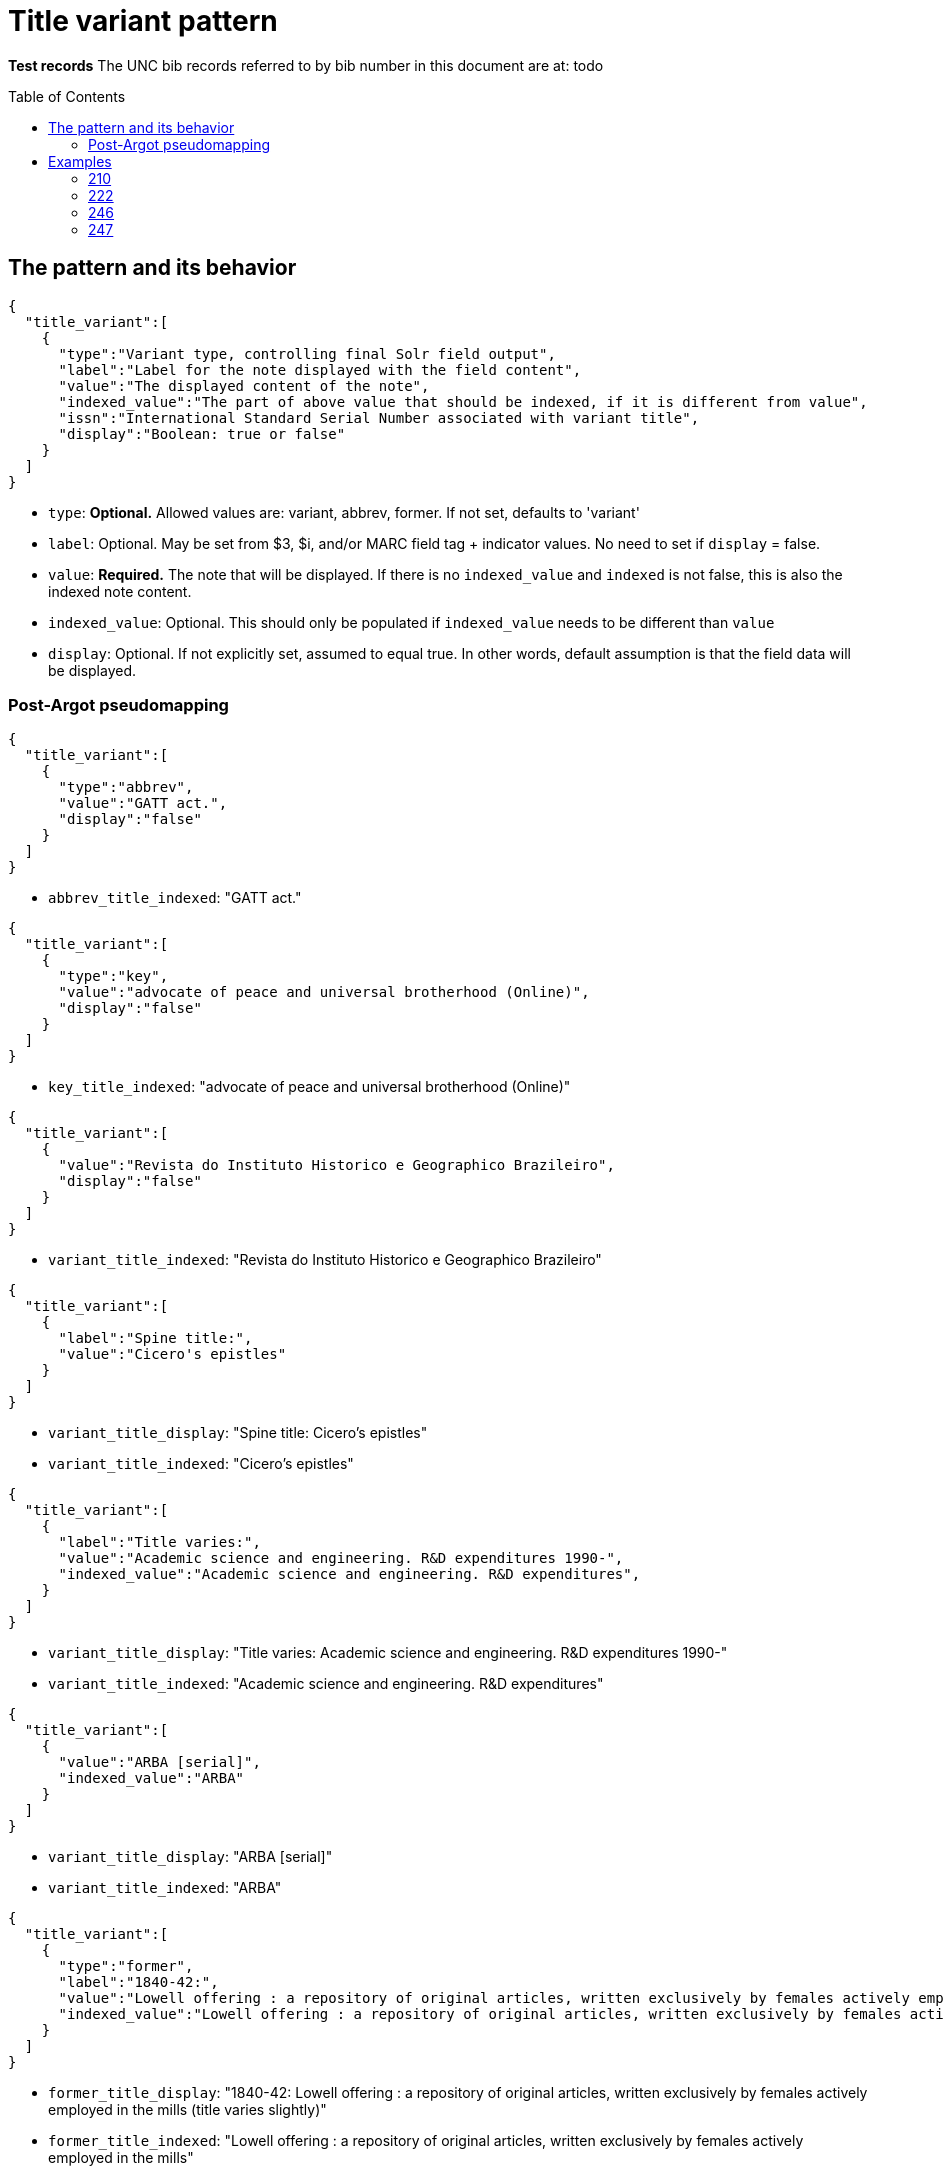 :toc:
:toc-placement!:

= Title variant pattern


*Test records*
The UNC bib records referred to by bib number in this document are at:
todo

toc::[]

== The pattern and its behavior

[source,javascript]
----
{
  "title_variant":[
    {
      "type":"Variant type, controlling final Solr field output",
      "label":"Label for the note displayed with the field content",
      "value":"The displayed content of the note",
      "indexed_value":"The part of above value that should be indexed, if it is different from value",
      "issn":"International Standard Serial Number associated with variant title", 
      "display":"Boolean: true or false"
    }
  ]
}
----

* `type`: *Optional.* Allowed values are: variant, abbrev, former. If not set, defaults to 'variant'
* `label`: Optional. May be set from $3, $i, and/or MARC field tag + indicator values. No need to set if `display` = false.
* `value`: *Required.* The note that will be displayed. If there is no `indexed_value` and `indexed` is not false, this is also the indexed note content.
* `indexed_value`: Optional. This should only be populated if `indexed_value` needs to be different than `value`
* `display`: Optional. If not explicitly set, assumed to equal true. In other words, default assumption is that the field data will be displayed.

=== Post-Argot pseudomapping
[source,javascript]
----
{
  "title_variant":[
    {
      "type":"abbrev",
      "value":"GATT act.",
      "display":"false"
    }
  ]
}
----

* `abbrev_title_indexed`: "GATT act." 

[source,javascript]
{
  "title_variant":[
    {
      "type":"key",
      "value":"advocate of peace and universal brotherhood (Online)",
      "display":"false"
    }
  ]
}

* `key_title_indexed`: "advocate of peace and universal brotherhood (Online)"

[source,javascript]
----
{
  "title_variant":[
    {
      "value":"Revista do Instituto Historico e Geographico Brazileiro",
      "display":"false"
    }
  ]
}
----

* `variant_title_indexed`: "Revista do Instituto Historico e Geographico Brazileiro"

[source,javascript]
----
{
  "title_variant":[
    {
      "label":"Spine title:",
      "value":"Cicero's epistles"
    }
  ]
}
----

* `variant_title_display`: "Spine title: Cicero's epistles"
* `variant_title_indexed`: "Cicero's epistles"

[source,javascript]
----
{
  "title_variant":[
    {
      "label":"Title varies:",
      "value":"Academic science and engineering. R&D expenditures 1990-",
      "indexed_value":"Academic science and engineering. R&D expenditures",
    }
  ]
}
----

* `variant_title_display`: "Title varies: Academic science and engineering. R&D expenditures 1990-"
* `variant_title_indexed`: "Academic science and engineering. R&D expenditures"

[source,javascript]
----
{
  "title_variant":[
    {
      "value":"ARBA [serial]",
      "indexed_value":"ARBA"
    }
  ]
}
----

* `variant_title_display`: "ARBA [serial]"
* `variant_title_indexed`: "ARBA"

[source,javascript]
----
{
  "title_variant":[
    {
      "type":"former",
      "label":"1840-42:",
      "value":"Lowell offering : a repository of original articles, written exclusively by females actively employed in the mills (title varies slightly)",
      "indexed_value":"Lowell offering : a repository of original articles, written exclusively by females actively employed in the mills"
    }
  ]
}
----

* `former_title_display`: "1840-42: Lowell offering : a repository of original articles, written exclusively by females actively employed in the mills (title varies slightly)"
* `former_title_indexed`: "Lowell offering : a repository of original articles, written exclusively by females actively employed in the mills"

[source,javascript]
----
{
  "title_variant":[
    {
      "type":"former",
      "label":"v. 3-24, no. 3, 1987-2009",
      "value":"Labor lawyer",
      "issn":"8756-2995"
    }
  ]
}
----

* `former_title_display`: "v. 3-24, no. 3, 1987-2009: Labor lawyer"
* `former_title_indexed`: "Labor lawyer"
* `former_title_issn`: "8756-2995"

[source,javascript]
----
{
  "title_variant":[
    {
      "type":"former",
      "value":"Anales de las Reales Junta de Fomento y Sociedad Económica de la Habana"
    }
  ]
}
----

* `former_title_indexed`: "Anales de las Reales Junta de Fomento y Sociedad Económica de la Habana"


== Examples

=== 210
==== Processing instructions

*`type`='abbrev'*

*`display` is always false*

*`indexed_value` is never needed because `value` contains the indexed value in an indexed-only field*

*indexed subfields include: a*

==== UNCb1300526

===== MARC

[source]
----
210 0 _ $aGATT act.
----

===== Argot

[source,javascript]
----
{
  "title_variant":[
    {
      "type":"abbrev",
      "value":"GATT act.",
      "display":"false"
    }
  ]
}
----

==== UNCb5752056

===== MARC

[source]
----
210 0 _ $aNew-England j. med. surg. collat. branches sci.$b(Online)
----

===== Argot

[source,javascript]
----
{
  "title_variant":[
    {
      "type":"abbrev",
      "value":"New-England j. med. surg. collat. branches sci.",
      "display":"false"
    }
  ]
}
----

=== 222
==== Processing instructions

*`type`='key'*

*`display` is always false*

*`indexed_value` is never needed because `value` contains the indexed value in an indexed-only field*

*indexed subfields include: ab* - respect non-filing indicators

==== UNCb5751048

===== MARC

[source]
----
222 _ 4 $aThe advocate of peace and universal brotherhood$b(Online)
----

===== Argot

[source,javascript]
----
{
  "title_variant":[
    {
      "type":"key",
      "value":"advocate of peace and universal brotherhood (Online)",
      "display":"false"
    }
  ]
}
----


=== 246
==== Processing instructions
*`type` can be left blank, as 246 is defined as varying form of title.* +
Alternately, explicitly set `type` to 'variant'

*`display` value is determined by i1 value*

[cols=2*,options=header]
|===
|i1 value
|`display` value

|{blank} (this is an invalid code)
|false

|0
|true (default)

|1
|true (default)

|2
|false

|3
|false
|===

*`display` value is also false when i2=0 or 1*

http://www.loc.gov/marc/bibliographic/bd246.html[The MARC spec for 246] says no note is generated when i2=0 or 1. Fields coded this way are supposed to contain portions of the title data recorded (and displayed) in the 245

*`label` value is determined by i2 value and/or data in $i*

If there is an i2 value that generates a `label`, *and* an $i value, the $i value is appended to the generated i2 value.

[cols=2*,options=header]
|===
|i2 value
|`label` value

|{blank}
|na

|0
|na

|1
|na

|2
|Distinctive title:

|3
|na

|4
|Cover title:

|5
|Added title page title:

|6
|Caption title:

|7
|Running title:

|8
|Spine title:
|===

No `label` value is generated by i2=3 because the only possible constant value we could generate from this indicator value is "Other title." That seems redundant with the overall field label that will be generated when `type`='variant'. It's also awkward/redundant to display "Other title" in concert with a $i display value:

 Other title: Title on t.p. verso: Bright ray of hope

*The following subfields are part of the displayed value: abfghnp*

*The following subfields get indexed as part of the actual varying title: abnp*

==== UNCb1109400
`display`=false based on i2 overrides instruction from i1

===== MARC

[source]
----
245 1 0 $aZodchestvo drevneĭ Rusi.$bEarly Russian architecture. Architecture de la vieille Russie. Altrussische Baukunst. Arquitectura de la antigua Rus.
246 1 1 $aEarly Russian architecture
246 1 1 $aArchitecture de la vieille Russie
246 1 1 $aAltrussische Baukunst
246 1 1 $aArquitectura de la antigua Rus
----

===== Argot

* `type` not set --- defaults to 'variant'
* `label` not set because i2=1 means do not display
* `indexed_value` unnecessary
* `display`=false because i2=1

[source,javascript]
----
{
  "title_variant":[
    {
      "value":"Early Russian architecture",
      "display":"false"
    },
    {
      "value":"Architecture de la vieille Russie",
      "display":"false"
    },
    {
      "value":"Altrussische Baukunst",
      "display":"false"
    },
    {
      "value":"Arquitectura de la antigua Rus",
      "display":"false"
    }
  ]
}
----

==== UNCb1826083
`display`=false based on i1=blank

===== MARC

[source]
----
245 0 0 $aRevista do Instituto Historico e Geografico Brasileiro$h[serial].
246 _ _ $aRevista do Instituto Historico e Geographico Brazileiro$h[serial]
----

===== Argot

* `type` not set --- defaults to 'variant'
* `label` not set because i1=blank means do not display
* `indexed_value` unnecessary -- index-only field does not need to display and index different content, so `value` just contains the part to be indexed
* `display`=false because i2=1

[source,javascript]
----
{
  "title_variant":[
    {
      "value":"Revista do Instituto Historico e Geographico Brazileiro",
      "display":"false"
    }
  ]
}
----

==== UNCb1100989

===== MARC

[source]
----
245 1 4 $aThe epistles of M.T. Cicero to M. Brutus and of Brutus to Cicero :$bwith the Latin text on the opposite page, and English notes to each epistle : together with a prefatory dissertation, in which the authority of the said epistles is vindicated, and all the objections of the Revd. Mr. Tunstall particularly considered and confuted /$cby Conyers Middleton, D.D., principal library keeper of the University of Cambridge.
246 1 8 $aCicero's epistles
----

===== Argot

* `type` not set --- defaults to 'variant'
* `label` set from i2
* `indexed_value` unnecessary -- `value` doesn't get any data mapped from non-indexed subfields
* `display` not set -- defaults to true

[source,javascript]
----
{
  "title_variant":[
    {
      "label":"Spine title:",
      "value":"Cicero's epistles"
    }
  ]
}
----

==== UNCb3688022

===== MARC

[source]
----
245 0 0 $aAcademic science/engineering.$pR&D expenditures.
246 1 _ $iTitle varies:$aAcademic science and engineering.$pR&D expenditures$f1990-
----

===== Argot

* `type` not set --- defaults to 'variant'
* `label` set from $i
* `indexed_value` set because $f is a display-but-don't-index subfield
* `display` not set -- defaults to true

[source,javascript]
----
{
  "title_variant":[
    {
      "label":"Title varies:",
      "value":"Academic science and engineering. R&D expenditures 1990-",
      "indexed_value":"Academic science and engineering. R&D expenditures",
    }
  ]
}
----

==== UNCb4864585

===== MARC

[source]
----
245 1 0 $a"Nadezhdy svetlyĭ luch" /$cGalina Mandelʹshtam.
246 1 3 $iTitle on t.p. verso:$aBright ray of hope
----

===== Argot

* `type` not set --- defaults to 'variant'
* `label` set from $i
* `indexed_value` not set -- defaults to what is in `value`
* `display` not set -- defaults to true

[source,javascript]
----
{
  "title_variant":[
    {
      "label":"Title on t.p. verso:",
      "value":"Bright ray of hope"
    }
  ]
}
----

==== UNCb1224465

===== MARC

[source]
----
245 0 0 $aAmerican reference books annual$h[serial].
246 1 3 $aARBA$h[serial].
----

===== Argot

* `type` not set --- defaults to 'variant'
* `label` not set b/c i2=3 and no $i
* `indexed_value` set because `value` contains data from non-indexed subfields
* `display` not set -- defaults to true

[source,javascript]
----
{
  "title_variant":[
    {
      "value":"ARBA [serial]",
      "indexed_value":"ARBA"
    }
  ]
}
----

==== UNCb7923150

===== MARC

[source]
----
246 1 5 $iBook 3:$aOnuphrij Panuinij Veronensis Fratris Eremitae Augustiniani Imperium Romanum
246 1 5 $iBook 2:$aOnuphrij Panuinij Veronensis Fratris Eremitae Augustiniani Ciuitas Romana
----

===== Argot

* `type` not set --- defaults to 'variant'
* `label` set from i2 and $i
* `indexed_value` not set because `value` does not contain data from non-indexed subfields
* `display` not set -- defaults to true

[source,javascript]
----
{
  "title_variant":[
    {
      "label":"Added title page title: Book 3:",
      "value":"Onuphrij Panuinij Veronensis Fratris Eremitae Augustiniani Imperium Romanum"
    },
    {
      "label":"Added title page title: Book 2:",
      "value":"Onuphrij Panuinij Veronensis Fratris Eremitae Augustiniani Ciuitas Romana"
    }
  ]
}
----

==== UNCb5289988

===== MARC

[source]
----
245 1 0 $aLovin' pretty women$h[sound recording] /$cSteep Canyon Rangers.
246 3 _ $aLoving pretty women
----

===== Argot

* `type` not set -- defaults to 'variant'
* `label` not set because `display`=false
* `indexed_value` not set because `display`=false
* `display`=false based on i1

[source,javascript]
----
{
  "title_variant":[
    {
      "value":"Loving pretty women",
      "display":"false"
    }
  ]
}
----

==== UNCb1300526

===== MARC

[source]
----
245 1 0 $aGATT activities in ... /$cGeneral Agreement on Tariffs and Trade$h[serial].
246 3 _ $aGATT activities$f1984-
----

===== Argot

* `type` not set -- defaults to 'variant'
* `label` not set because `display`=false
* `indexed_value` not set because `display`=false
* `display`=false based on i1

[source,javascript]
----
{
  "title_variant":[
    {
      "value":"GATT activities"
      "display":"false"
    }
  ]
}
----

=== 247
==== Processing instructions
*`type` = former*


*`display` value is determined by i2 value*

[cols=2*,options=header]
|===
|i1 value
|`display` value

|{blank} (this is an invalid code)
|false

|0
|true (default)

|1
|false
|===

*`label` is set from $f if present

*The following subfields are part of the displayed value: abghnp*

*The following subfields get indexed as part of the actual varying title: abnp*

==== UNCb6590888

===== MARC

[source]
----
247 1 0 $aLowell offering :$ba repository of original articles, written exclusively by females actively employed in the mills$f1840-42$g(title varies slightly)
----

===== Argot

* `type` = former
* `label` from $f
* `indexed_value` set
* `display`= not set (defaults to true,  i2=0)

[source,javascript]
----
{
  "title_variant":[
    {
      "type":"former",
      "label":"1840-42:",
      "value":"Lowell offering : a repository of original articles, written exclusively by females actively employed in the mills (title varies slightly)",
      "indexed_value":"Lowell offering : a repository of original articles, written exclusively by females actively employed in the mills"
    }
  ]
}
----

==== UNCb7277112

===== MARC

[source]
----
247 1 0 $aLabor lawyer$fv. 3-24, no. 3, 1987-2009$x8756-2995
----

===== Argot

* `type` = former
* `label` from $f
* `indexed_value` not set, because `value` doesn't contain non-indexed $g 
* `display`= not set (defaults to true,  i2=0)

[source,javascript]
----
{
  "title_variant":[
    {
      "type":"former",
      "label":"v. 3-24, no. 3, 1987-2009",
      "value":"Labor lawyer",
      "issn":"8756-2995"
    }
  ]
}
----

==== UNCb6581497

===== MARC

[source]
----
247 1 1 $aAnales de las Reales Junta de Fomento y Sociedad Económica de la Habana$fJuly 1849-<1850/51>
----

===== Argot

* `type` = former
* `label` not necessary because `display`=false
* `indexed_value` not set; for indexed-only field, `value` contains indexed value
* `display`= false (i2=1)

[source,javascript]
----
{
  "title_variant":[
    {
      "type":"former",
      "value":"Anales de las Reales Junta de Fomento y Sociedad Económica de la Habana"
    }
  ]
}
----
